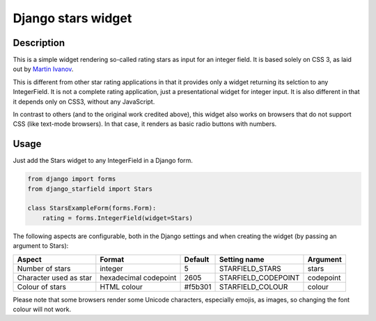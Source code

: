 Django stars widget
===================

Description
-----------

This is a simple widget rendering so-called rating stars as input for an
integer field. It is based solely on CSS 3, as laid out by `Martin Ivanov
<http://experiments.wemakesites.net/css3-rating-stars-with-selection.html>`_.

This is different from other star rating applications in that it provides
only a widget returning its selction to any IntegerField. It is not a
complete rating application, just a presentational widget for integer input.
It is also different in that it depends only on CSS3, without any
JavaScript.

In contrast to others (and to the original work credited above), this widget
also works on browsers that do not support CSS (like text-mode browsers). In
that case, it renders as basic radio buttons with numbers.

Usage
-----

Just add the Stars widget to any IntegerField in a Django form.

.. code:: python

  from django import forms
  from django_starfield import Stars

  class StarsExampleForm(forms.Form):
      rating = forms.IntegerField(widget=Stars)

The following aspects are configurable, both in the Django settings and when
creating the widget (by passing an argument to Stars):

+------------------------+-----------------------+---------+---------------------+-----------+
| Aspect                 | Format                | Default | Setting name        | Argument  |
+========================+=======================+=========+=====================+===========+
| Number of stars        | integer               | 5       | STARFIELD_STARS     | stars     |
+------------------------+-----------------------+---------+---------------------+-----------+
| Character used as star | hexadecimal codepoint | 2605    | STARFIELD_CODEPOINT | codepoint |
+------------------------+-----------------------+---------+---------------------+-----------+
| Colour of stars        | HTML colour           | #f5b301 | STARFIELD_COLOUR    | colour    |
+------------------------+-----------------------+---------+---------------------+-----------+

Please note that some browsers render some Unicode characters, especially
emojis, as images, so changing the font colour will not work.
